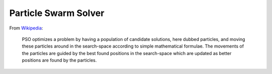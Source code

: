 ======================
Particle Swarm Solver
======================

From Wikipedia_:

    PSO optimizes a problem by having a population of candidate solutions, here dubbed particles, 
    and moving these particles around in the search-space according to simple mathematical formulae. 
    The movements of the particles are guided by the best found positions in the search-space which 
    are updated as better positions are found by the particles.

.. _Wikipedia: http://en.wikipedia.org/wiki/Particle_swarm 
